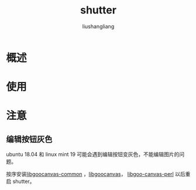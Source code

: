 # -*- coding:utf-8-*-
#+TITLE: shutter
#+AUTHOR: liushangliang
#+EMAIL: phenix3443+github@gmail.com

* 概述

* 使用

* 注意

** 编辑按钮灰色
   ubuntu 18.04 和 linux mint 19 可能会遇到编辑按钮变灰色，不能编辑图片的问题。

   按序安装[[https://launchpad.net/ubuntu/%2Barchive/primary/%2Bfiles/libgoocanvas-common_1.0.0-1_all.deb][libgoocanvas-common]] ，[[https://launchpadlibrarian.net/226687722/libgoocanvas3_1.0.0-1_amd64.deb][libgoocanvas]]， [[https://launchpadlibrarian.net/330848267/libgoo-canvas-perl_0.06-2ubuntu3_amd64.deb][libgoo-canvas-perl]] 以后重启 shutter。
